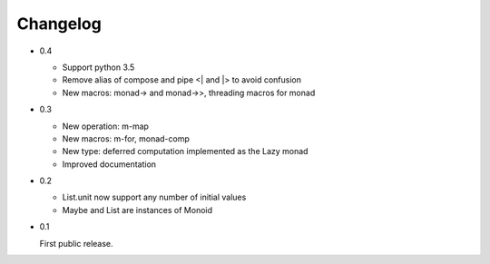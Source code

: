 Changelog
=========

- 0.4

  - Support python 3.5
  - Remove alias of compose and pipe <| and |> to avoid confusion
  - New macros: monad-> and monad->>, threading macros for monad

- 0.3

  - New operation: m-map
  - New macros: m-for, monad-comp
  - New type: deferred computation implemented as the Lazy monad
  - Improved documentation

- 0.2

  - List.unit now support any number of initial values
  - Maybe and List are instances of Monoid

- 0.1

  First public release.
